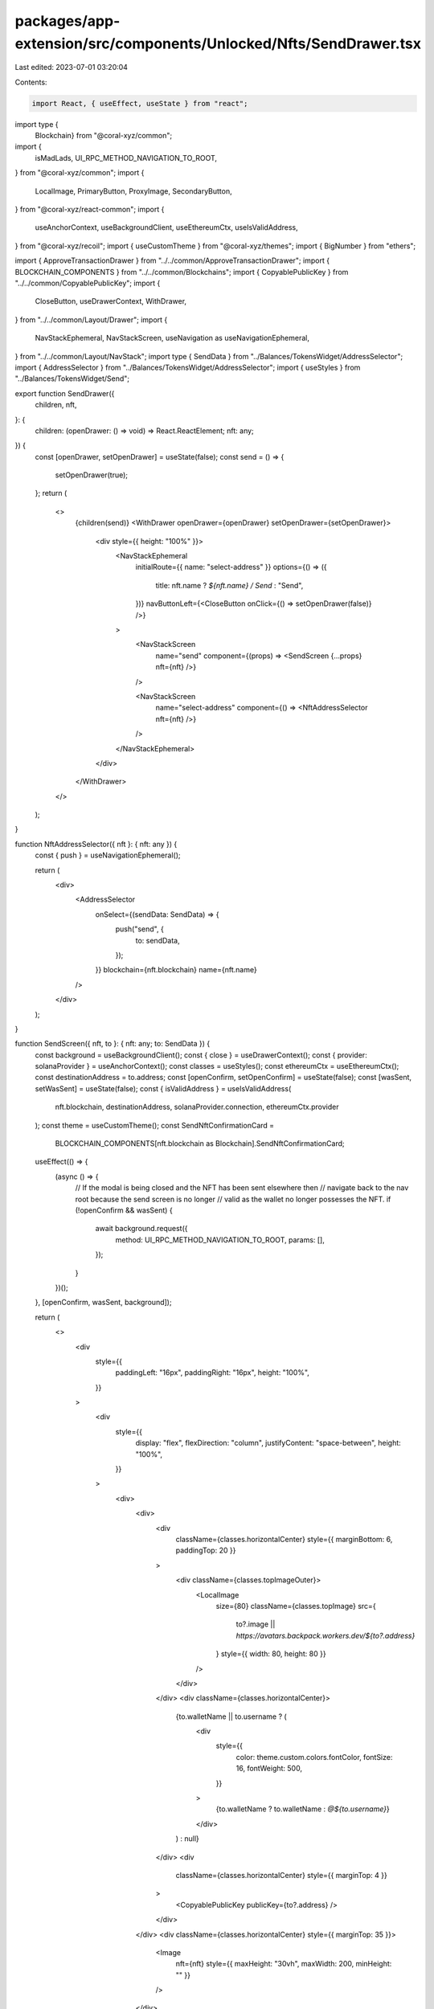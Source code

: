 packages/app-extension/src/components/Unlocked/Nfts/SendDrawer.tsx
==================================================================

Last edited: 2023-07-01 03:20:04

Contents:

.. code-block:: tsx

    import React, { useEffect, useState } from "react";
import type {
  Blockchain} from "@coral-xyz/common";
import {
  isMadLads,
  UI_RPC_METHOD_NAVIGATION_TO_ROOT,
} from "@coral-xyz/common";
import {
  LocalImage,
  PrimaryButton,
  ProxyImage,
  SecondaryButton,
} from "@coral-xyz/react-common";
import {
  useAnchorContext,
  useBackgroundClient,
  useEthereumCtx,
  useIsValidAddress,
} from "@coral-xyz/recoil";
import { useCustomTheme } from "@coral-xyz/themes";
import { BigNumber } from "ethers";

import { ApproveTransactionDrawer } from "../../common/ApproveTransactionDrawer";
import { BLOCKCHAIN_COMPONENTS } from "../../common/Blockchains";
import { CopyablePublicKey } from "../../common/CopyablePublicKey";
import {
  CloseButton,
  useDrawerContext,
  WithDrawer,
} from "../../common/Layout/Drawer";
import {
  NavStackEphemeral,
  NavStackScreen,
  useNavigation as useNavigationEphemeral,
} from "../../common/Layout/NavStack";
import type { SendData } from "../Balances/TokensWidget/AddressSelector";
import { AddressSelector } from "../Balances/TokensWidget/AddressSelector";
import { useStyles } from "../Balances/TokensWidget/Send";

export function SendDrawer({
  children,
  nft,
}: {
  children: (openDrawer: () => void) => React.ReactElement;
  nft: any;
}) {
  const [openDrawer, setOpenDrawer] = useState(false);
  const send = () => {
    setOpenDrawer(true);
  };
  return (
    <>
      {children(send)}
      <WithDrawer openDrawer={openDrawer} setOpenDrawer={setOpenDrawer}>
        <div style={{ height: "100%" }}>
          <NavStackEphemeral
            initialRoute={{ name: "select-address" }}
            options={() => ({
              title: nft.name ? `${nft.name} / Send` : "Send",
            })}
            navButtonLeft={<CloseButton onClick={() => setOpenDrawer(false)} />}
          >
            <NavStackScreen
              name="send"
              component={(props) => <SendScreen {...props} nft={nft} />}
            />

            <NavStackScreen
              name="select-address"
              component={() => <NftAddressSelector nft={nft} />}
            />
          </NavStackEphemeral>
        </div>
      </WithDrawer>
    </>
  );
}

function NftAddressSelector({ nft }: { nft: any }) {
  const { push } = useNavigationEphemeral();

  return (
    <div>
      <AddressSelector
        onSelect={(sendData: SendData) => {
          push("send", {
            to: sendData,
          });
        }}
        blockchain={nft.blockchain}
        name={nft.name}
      />
    </div>
  );
}

function SendScreen({ nft, to }: { nft: any; to: SendData }) {
  const background = useBackgroundClient();
  const { close } = useDrawerContext();
  const { provider: solanaProvider } = useAnchorContext();
  const classes = useStyles();
  const ethereumCtx = useEthereumCtx();
  const destinationAddress = to.address;
  const [openConfirm, setOpenConfirm] = useState(false);
  const [wasSent, setWasSent] = useState(false);
  const { isValidAddress } = useIsValidAddress(
    nft.blockchain,
    destinationAddress,
    solanaProvider.connection,
    ethereumCtx.provider
  );
  const theme = useCustomTheme();
  const SendNftConfirmationCard =
    BLOCKCHAIN_COMPONENTS[nft.blockchain as Blockchain].SendNftConfirmationCard;

  useEffect(() => {
    (async () => {
      // If the modal is being closed and the NFT has been sent elsewhere then
      // navigate back to the nav root because the send screen is no longer
      // valid as the wallet no longer possesses the NFT.
      if (!openConfirm && wasSent) {
        await background.request({
          method: UI_RPC_METHOD_NAVIGATION_TO_ROOT,
          params: [],
        });
      }
    })();
  }, [openConfirm, wasSent, background]);

  return (
    <>
      <div
        style={{
          paddingLeft: "16px",
          paddingRight: "16px",
          height: "100%",
        }}
      >
        <div
          style={{
            display: "flex",
            flexDirection: "column",
            justifyContent: "space-between",
            height: "100%",
          }}
        >
          <div>
            <div>
              <div
                className={classes.horizontalCenter}
                style={{ marginBottom: 6, paddingTop: 20 }}
              >
                <div className={classes.topImageOuter}>
                  <LocalImage
                    size={80}
                    className={classes.topImage}
                    src={
                      to?.image ||
                      `https://avatars.backpack.workers.dev/${to?.address}`
                    }
                    style={{ width: 80, height: 80 }}
                  />
                </div>
              </div>
              <div className={classes.horizontalCenter}>
                {to.walletName || to.username ? (
                  <div
                    style={{
                      color: theme.custom.colors.fontColor,
                      fontSize: 16,
                      fontWeight: 500,
                    }}
                  >
                    {to.walletName ? to.walletName : `@${to.username}`}
                  </div>
                ) : null}
              </div>
              <div
                className={classes.horizontalCenter}
                style={{ marginTop: 4 }}
              >
                <CopyablePublicKey publicKey={to?.address} />
              </div>
            </div>
            <div className={classes.horizontalCenter} style={{ marginTop: 35 }}>
              <Image
                nft={nft}
                style={{ maxHeight: "30vh", maxWidth: 200, minHeight: "" }}
              />
            </div>
          </div>
          <div
            style={{
              display: "flex",
              justifyContent: "space-between",
              paddingTop: "18px",
              paddingBottom: "16px",
            }}
          >
            <SecondaryButton
              style={{
                marginRight: "8px",
              }}
              onClick={close}
              label="Cancel"
            />
            <PrimaryButton
              disabled={!isValidAddress}
              onClick={() => setOpenConfirm(true)}
              label="Next"
            />
          </div>
        </div>
      </div>
      <ApproveTransactionDrawer
        openDrawer={openConfirm}
        setOpenDrawer={setOpenConfirm}
      >
        <SendNftConfirmationCard
          nft={nft}
          destinationUser={
              (to && to.uuid && to.username && to.image ? to : undefined) as any
            }
          destinationAddress={destinationAddress}
          amount={BigNumber.from(1)}
          onComplete={() => setWasSent(true)}
          />
      </ApproveTransactionDrawer>
    </>
  );
}

function Image({ nft, style }: { nft: any; style?: any }) {
  const src = isMadLads(nft.creators) ? nft.lockScreenImageUrl : nft.imageUrl;
  return (
    <div
      style={{
        width: "100%",
        minHeight: "343px",
        display: "flex",
        position: "relative",
        alignItems: "center",
        ...(style || {}),
      }}
    >
      <ProxyImage
        style={{
          width: "100%",
          borderRadius: "8px",
        }}
        loadingStyles={{
          minHeight: "343px",
        }}
        src={src}
        removeOnError
      />
    </div>
  );
}


